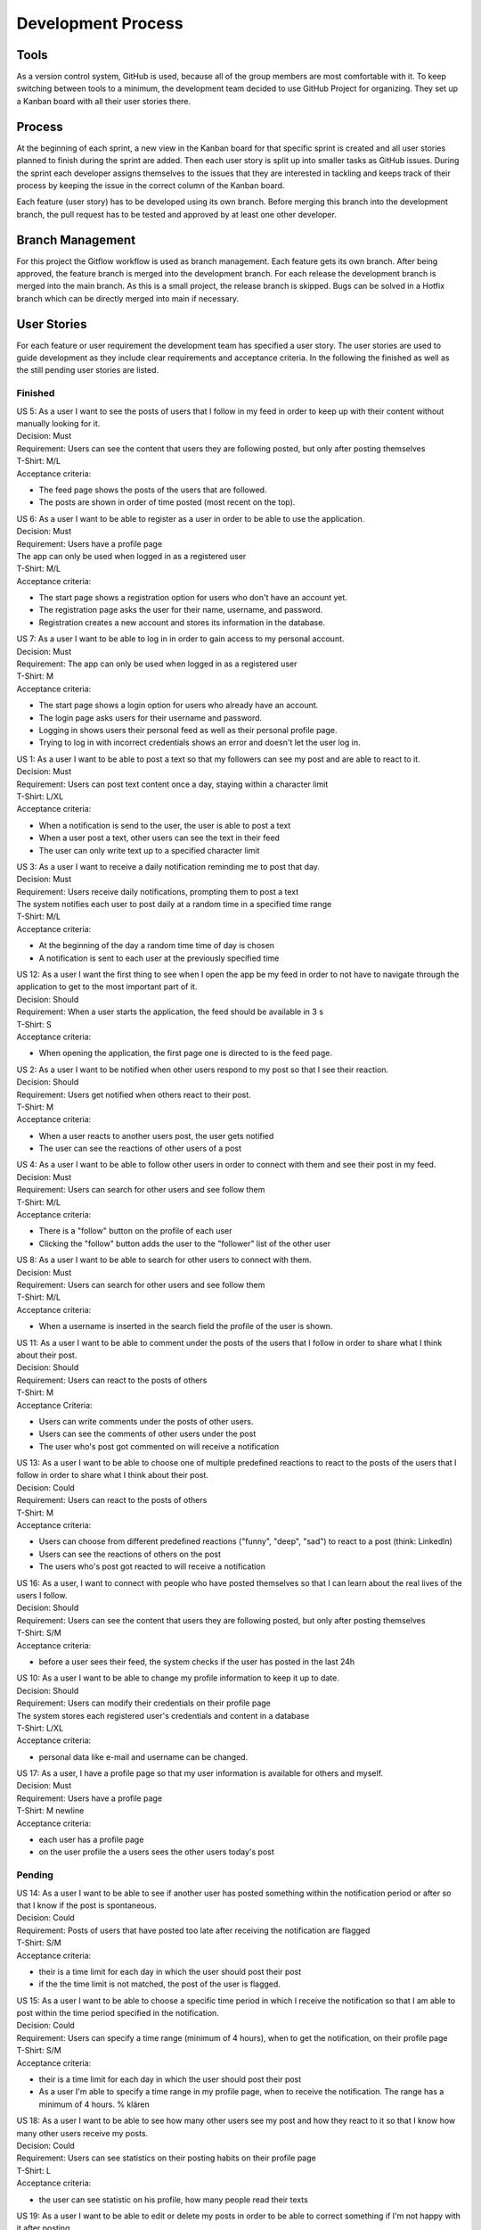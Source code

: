 Development Process
====================

Tools
-------------
As a version control system, GitHub is used, because all of the group members are most comfortable with it. To keep switching between tools to a minimum, the development team decided to use GitHub Project for organizing. They set up a Kanban board with all their user stories there. 

Process
--------------
At the beginning of each sprint, a new view in the Kanban board for that specific sprint is created and all user stories planned to finish during the sprint are added. Then each user story is split up into smaller tasks as GitHub issues. During the sprint each developer assigns themselves to the issues that they are interested in tackling and keeps track of their process by keeping the issue in the correct column of the Kanban board.

Each feature (user story) has to be developed using its own branch. Before merging this branch into the development branch, the pull request has to be tested and approved by at least one other developer.

.. image:: /docs/source/Kanban-Board.png
    :alt: Screenshot of Kanban Board on GitHub Projects

Branch Management
--------------------
For this project the Gitflow workflow is used as branch management. Each feature gets its own branch. After being approved, the feature branch is merged into the development branch. For each release the development branch is merged into the main branch. As this is a small project, the release branch is skipped. Bugs can be solved in a Hotfix branch which can be directly merged into main if necessary.

.. image:: /docs/source/clipping-of-git-graph_frontend.png
    :alt: Section of the Git Graph of the Frontend

User Stories
--------------

For each feature or user requirement the development team has specified a user story. The user stories are used to guide development as they include clear requirements and acceptance criteria. In the following the finished as well as the still pending user stories are listed.

Finished
+++++++++++

| US 5: As a user I want to see the posts of users that I follow in my feed in order to keep up with their content without manually looking for it.
| Decision: Must
| Requirement: Users can see the content that users they are following posted, but only after posting themselves
| T-Shirt: M/L
| Acceptance criteria:
- The feed page shows the posts of the users that are followed.
- The posts are shown in order of time posted (most recent on the top).

| US 6: As a user I want to be able to register as a user in order to be able to use the application.
| Decision: Must
| Requirement: Users have a profile page
| The app can only be used when logged in as a registered user
| T-Shirt: M/L
| Acceptance criteria:
- The start page shows a registration option for users who don't have an account yet.
- The registration page asks the user for their name, username, and password.
- Registration creates a new account and stores its information in the database.

| US 7: As a user I want to be able to log in in order to gain access to my personal account.
| Decision: Must
| Requirement: The app can only be used when logged in as a registered user
| T-Shirt: M
| Acceptance criteria:
- The start page shows a login option for users who already have an account.
- The login page asks users for their username and password.
- Logging in shows users their personal feed as well as their personal profile page.
- Trying to log in with incorrect credentials shows an error and doesn't let the user log in.

| US 1: As a user I want to be able to post a text so that my followers can see my post and are able to react to it. 
| Decision: Must
| Requirement: Users can post text content once a day, staying within a character limit
| T-Shirt: L/XL
| Acceptance criteria:
- When a notification is send to the user, the user is able to post a text
- When a user post a text, other users can see the text in their feed
- The user can only write text up to a specified character limit

| US 3: As a user I want to receive a daily notification reminding me to post that day.
| Decision: Must
| Requirement: Users receive daily notifications, prompting them to post a text
| The system notifies each user to post daily at a random time in a specified time range
| T-Shirt: M/L
| Acceptance criteria:
- At the beginning of the day a random time time of day is chosen
- A notification is sent to each user at the previously specified time

| US 12: As a user I want the first thing to see when I open the app be my feed in order to not have to navigate through the application to get to the most important part of it.
| Decision: Should
| Requirement: When a user starts the application, the feed should be available in 3 s
| T-Shirt: S
| Acceptance criteria:
- When opening the application, the first page one is directed to is the feed page.

| US 2: As a user I want to be notified when other users respond to my post so that I see their reaction.
| Decision: Should
| Requirement: Users get notified when others react to their post.
| T-Shirt: M
| Acceptance criteria:
- When a user reacts to another users post, the user gets notified
- The user can see the reactions of other users of a post

| US 4: As a user I want to be able to follow other users in order to connect with them and see their post in my feed.
| Decision: Must
| Requirement: Users can search for other users and see follow them
| T-Shirt: M/L
| Acceptance criteria:
- There is a "follow" button on the profile of each user
- Clicking the "follow" button adds the user to the "follower" list of the other user

| US 8: As a user I want to be able to search for other users to connect with them.
| Decision: Must
| Requirement: Users can search for other users and see follow them
| T-Shirt: M/L
| Acceptance criteria:
- When a username is inserted in the search field the profile of the user is shown.

| US 11: As a user I want to be able to comment under the posts of the users that I follow in order to share what I think about their post.
| Decision: Should
| Requirement: Users can react to the posts of others
| T-Shirt: M
| Acceptance Criteria:
- Users can write comments under the posts of other users.
- Users can see the comments of other users under the post
- The user who's post got commented on will receive a notification

| US 13: As a user I want to be able to choose one of multiple predefined reactions to react to the posts of the users that I follow in order to share what I think about their post.
| Decision: Could
| Requirement: Users can react to the posts of others
| T-Shirt: M
| Acceptance criteria:
- Users can choose from different predefined reactions ("funny", "deep", "sad") to react to a post (think: LinkedIn)
- Users can see the reactions of others on the post
- The users who's post got reacted to will receive a notification

| US 16: As a user, I want to connect with people who have posted themselves so that I can learn about the real lives of the users I follow.
| Decision: Should
| Requirement: Users can see the content that users they are following posted, but only after posting themselves
| T-Shirt: S/M
| Acceptance criteria:
- before a user sees their feed, the system checks if the user has posted in the last 24h

| US 10: As a user I want to be able to change my profile information to keep it up to date.
| Decision: Should
| Requirement: Users can modify their credentials on their profile page
| The system stores each registered user's credentials and content in a database
| T-Shirt: L/XL
| Acceptance criteria:
- personal data like e-mail and username can be changed.

| US 17: As a user, I have a profile page so that my user information is available for others and myself.
| Decision: Must
| Requirement: Users have a profile page
| T-Shirt: M \newline
| Acceptance criteria:
- each user has a profile page
- on the user profile the a users sees the other users today's post

Pending
+++++++++

| US 14: As a user I want to be able to see if another user has posted something within the notification period or after so that I know if the post is spontaneous.
| Decision: Could
| Requirement: Posts of users that have posted too late after receiving the notification are flagged
| T-Shirt: S/M
| Acceptance criteria:
- their is a time limit for each day in which the user should post their post
- if the the time limit is not matched, the post of the user is flagged.

| US 15: As a user I want to be able to choose a specific time period in which I receive the notification so that I am able to post within the time period specified in the notification.
| Decision: Could
| Requirement: Users can specify a time range (minimum of 4 hours), when to get the notification, on their profile page
| T-Shirt: S/M
| Acceptance criteria:
- their is a time limit for each day in which the user should post their post
- As a user I'm able to specify a time range in my profile page, when to receive the notification. The range has a minimum of 4 hours. % klären

| US 18: As a user I want to be able to see how many other users see my post and how they react to it so that I know how many other users receive my posts.
| Decision: Could
| Requirement: Users can see statistics on their posting habits on their profile page
| T-Shirt: L
| Acceptance criteria:
- the user can see statistic on his profile, how many people read their texts

| US 19: As a user I want to be able to edit or delete my posts in order to be able to correct something if I'm not happy with it after posting.
| Decision: Could
| Requirement: Users can edit and delete their posts.
| T-Shirt: S/M
| Acceptance criteria:
- In their profile, users have the option to edit their posts.
- In their profile, users have the option to delete their posts.
- Edited posts are marked as such to the other users.

| US 9: As a user I want to be able to chat with other users in order to keep in touch with them.
| Decision: Could
| Requirement: Users can chat with other users.
| T-Shirt: XL
| Acceptance criteria:
- There is a chat function to write with the other user.
- The chat works in real time

